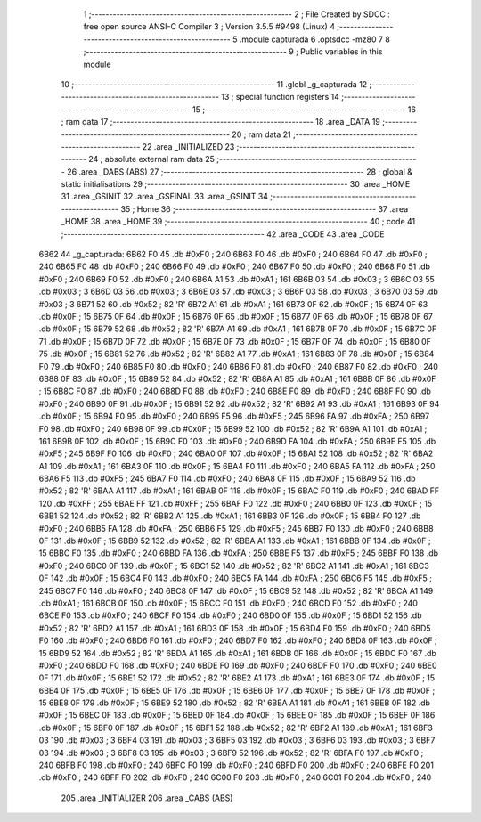                               1 ;--------------------------------------------------------
                              2 ; File Created by SDCC : free open source ANSI-C Compiler
                              3 ; Version 3.5.5 #9498 (Linux)
                              4 ;--------------------------------------------------------
                              5 	.module capturada
                              6 	.optsdcc -mz80
                              7 	
                              8 ;--------------------------------------------------------
                              9 ; Public variables in this module
                             10 ;--------------------------------------------------------
                             11 	.globl _g_capturada
                             12 ;--------------------------------------------------------
                             13 ; special function registers
                             14 ;--------------------------------------------------------
                             15 ;--------------------------------------------------------
                             16 ; ram data
                             17 ;--------------------------------------------------------
                             18 	.area _DATA
                             19 ;--------------------------------------------------------
                             20 ; ram data
                             21 ;--------------------------------------------------------
                             22 	.area _INITIALIZED
                             23 ;--------------------------------------------------------
                             24 ; absolute external ram data
                             25 ;--------------------------------------------------------
                             26 	.area _DABS (ABS)
                             27 ;--------------------------------------------------------
                             28 ; global & static initialisations
                             29 ;--------------------------------------------------------
                             30 	.area _HOME
                             31 	.area _GSINIT
                             32 	.area _GSFINAL
                             33 	.area _GSINIT
                             34 ;--------------------------------------------------------
                             35 ; Home
                             36 ;--------------------------------------------------------
                             37 	.area _HOME
                             38 	.area _HOME
                             39 ;--------------------------------------------------------
                             40 ; code
                             41 ;--------------------------------------------------------
                             42 	.area _CODE
                             43 	.area _CODE
   6B62                      44 _g_capturada:
   6B62 F0                   45 	.db #0xF0	; 240
   6B63 F0                   46 	.db #0xF0	; 240
   6B64 F0                   47 	.db #0xF0	; 240
   6B65 F0                   48 	.db #0xF0	; 240
   6B66 F0                   49 	.db #0xF0	; 240
   6B67 F0                   50 	.db #0xF0	; 240
   6B68 F0                   51 	.db #0xF0	; 240
   6B69 F0                   52 	.db #0xF0	; 240
   6B6A A1                   53 	.db #0xA1	; 161
   6B6B 03                   54 	.db #0x03	; 3
   6B6C 03                   55 	.db #0x03	; 3
   6B6D 03                   56 	.db #0x03	; 3
   6B6E 03                   57 	.db #0x03	; 3
   6B6F 03                   58 	.db #0x03	; 3
   6B70 03                   59 	.db #0x03	; 3
   6B71 52                   60 	.db #0x52	; 82	'R'
   6B72 A1                   61 	.db #0xA1	; 161
   6B73 0F                   62 	.db #0x0F	; 15
   6B74 0F                   63 	.db #0x0F	; 15
   6B75 0F                   64 	.db #0x0F	; 15
   6B76 0F                   65 	.db #0x0F	; 15
   6B77 0F                   66 	.db #0x0F	; 15
   6B78 0F                   67 	.db #0x0F	; 15
   6B79 52                   68 	.db #0x52	; 82	'R'
   6B7A A1                   69 	.db #0xA1	; 161
   6B7B 0F                   70 	.db #0x0F	; 15
   6B7C 0F                   71 	.db #0x0F	; 15
   6B7D 0F                   72 	.db #0x0F	; 15
   6B7E 0F                   73 	.db #0x0F	; 15
   6B7F 0F                   74 	.db #0x0F	; 15
   6B80 0F                   75 	.db #0x0F	; 15
   6B81 52                   76 	.db #0x52	; 82	'R'
   6B82 A1                   77 	.db #0xA1	; 161
   6B83 0F                   78 	.db #0x0F	; 15
   6B84 F0                   79 	.db #0xF0	; 240
   6B85 F0                   80 	.db #0xF0	; 240
   6B86 F0                   81 	.db #0xF0	; 240
   6B87 F0                   82 	.db #0xF0	; 240
   6B88 0F                   83 	.db #0x0F	; 15
   6B89 52                   84 	.db #0x52	; 82	'R'
   6B8A A1                   85 	.db #0xA1	; 161
   6B8B 0F                   86 	.db #0x0F	; 15
   6B8C F0                   87 	.db #0xF0	; 240
   6B8D F0                   88 	.db #0xF0	; 240
   6B8E F0                   89 	.db #0xF0	; 240
   6B8F F0                   90 	.db #0xF0	; 240
   6B90 0F                   91 	.db #0x0F	; 15
   6B91 52                   92 	.db #0x52	; 82	'R'
   6B92 A1                   93 	.db #0xA1	; 161
   6B93 0F                   94 	.db #0x0F	; 15
   6B94 F0                   95 	.db #0xF0	; 240
   6B95 F5                   96 	.db #0xF5	; 245
   6B96 FA                   97 	.db #0xFA	; 250
   6B97 F0                   98 	.db #0xF0	; 240
   6B98 0F                   99 	.db #0x0F	; 15
   6B99 52                  100 	.db #0x52	; 82	'R'
   6B9A A1                  101 	.db #0xA1	; 161
   6B9B 0F                  102 	.db #0x0F	; 15
   6B9C F0                  103 	.db #0xF0	; 240
   6B9D FA                  104 	.db #0xFA	; 250
   6B9E F5                  105 	.db #0xF5	; 245
   6B9F F0                  106 	.db #0xF0	; 240
   6BA0 0F                  107 	.db #0x0F	; 15
   6BA1 52                  108 	.db #0x52	; 82	'R'
   6BA2 A1                  109 	.db #0xA1	; 161
   6BA3 0F                  110 	.db #0x0F	; 15
   6BA4 F0                  111 	.db #0xF0	; 240
   6BA5 FA                  112 	.db #0xFA	; 250
   6BA6 F5                  113 	.db #0xF5	; 245
   6BA7 F0                  114 	.db #0xF0	; 240
   6BA8 0F                  115 	.db #0x0F	; 15
   6BA9 52                  116 	.db #0x52	; 82	'R'
   6BAA A1                  117 	.db #0xA1	; 161
   6BAB 0F                  118 	.db #0x0F	; 15
   6BAC F0                  119 	.db #0xF0	; 240
   6BAD FF                  120 	.db #0xFF	; 255
   6BAE FF                  121 	.db #0xFF	; 255
   6BAF F0                  122 	.db #0xF0	; 240
   6BB0 0F                  123 	.db #0x0F	; 15
   6BB1 52                  124 	.db #0x52	; 82	'R'
   6BB2 A1                  125 	.db #0xA1	; 161
   6BB3 0F                  126 	.db #0x0F	; 15
   6BB4 F0                  127 	.db #0xF0	; 240
   6BB5 FA                  128 	.db #0xFA	; 250
   6BB6 F5                  129 	.db #0xF5	; 245
   6BB7 F0                  130 	.db #0xF0	; 240
   6BB8 0F                  131 	.db #0x0F	; 15
   6BB9 52                  132 	.db #0x52	; 82	'R'
   6BBA A1                  133 	.db #0xA1	; 161
   6BBB 0F                  134 	.db #0x0F	; 15
   6BBC F0                  135 	.db #0xF0	; 240
   6BBD FA                  136 	.db #0xFA	; 250
   6BBE F5                  137 	.db #0xF5	; 245
   6BBF F0                  138 	.db #0xF0	; 240
   6BC0 0F                  139 	.db #0x0F	; 15
   6BC1 52                  140 	.db #0x52	; 82	'R'
   6BC2 A1                  141 	.db #0xA1	; 161
   6BC3 0F                  142 	.db #0x0F	; 15
   6BC4 F0                  143 	.db #0xF0	; 240
   6BC5 FA                  144 	.db #0xFA	; 250
   6BC6 F5                  145 	.db #0xF5	; 245
   6BC7 F0                  146 	.db #0xF0	; 240
   6BC8 0F                  147 	.db #0x0F	; 15
   6BC9 52                  148 	.db #0x52	; 82	'R'
   6BCA A1                  149 	.db #0xA1	; 161
   6BCB 0F                  150 	.db #0x0F	; 15
   6BCC F0                  151 	.db #0xF0	; 240
   6BCD F0                  152 	.db #0xF0	; 240
   6BCE F0                  153 	.db #0xF0	; 240
   6BCF F0                  154 	.db #0xF0	; 240
   6BD0 0F                  155 	.db #0x0F	; 15
   6BD1 52                  156 	.db #0x52	; 82	'R'
   6BD2 A1                  157 	.db #0xA1	; 161
   6BD3 0F                  158 	.db #0x0F	; 15
   6BD4 F0                  159 	.db #0xF0	; 240
   6BD5 F0                  160 	.db #0xF0	; 240
   6BD6 F0                  161 	.db #0xF0	; 240
   6BD7 F0                  162 	.db #0xF0	; 240
   6BD8 0F                  163 	.db #0x0F	; 15
   6BD9 52                  164 	.db #0x52	; 82	'R'
   6BDA A1                  165 	.db #0xA1	; 161
   6BDB 0F                  166 	.db #0x0F	; 15
   6BDC F0                  167 	.db #0xF0	; 240
   6BDD F0                  168 	.db #0xF0	; 240
   6BDE F0                  169 	.db #0xF0	; 240
   6BDF F0                  170 	.db #0xF0	; 240
   6BE0 0F                  171 	.db #0x0F	; 15
   6BE1 52                  172 	.db #0x52	; 82	'R'
   6BE2 A1                  173 	.db #0xA1	; 161
   6BE3 0F                  174 	.db #0x0F	; 15
   6BE4 0F                  175 	.db #0x0F	; 15
   6BE5 0F                  176 	.db #0x0F	; 15
   6BE6 0F                  177 	.db #0x0F	; 15
   6BE7 0F                  178 	.db #0x0F	; 15
   6BE8 0F                  179 	.db #0x0F	; 15
   6BE9 52                  180 	.db #0x52	; 82	'R'
   6BEA A1                  181 	.db #0xA1	; 161
   6BEB 0F                  182 	.db #0x0F	; 15
   6BEC 0F                  183 	.db #0x0F	; 15
   6BED 0F                  184 	.db #0x0F	; 15
   6BEE 0F                  185 	.db #0x0F	; 15
   6BEF 0F                  186 	.db #0x0F	; 15
   6BF0 0F                  187 	.db #0x0F	; 15
   6BF1 52                  188 	.db #0x52	; 82	'R'
   6BF2 A1                  189 	.db #0xA1	; 161
   6BF3 03                  190 	.db #0x03	; 3
   6BF4 03                  191 	.db #0x03	; 3
   6BF5 03                  192 	.db #0x03	; 3
   6BF6 03                  193 	.db #0x03	; 3
   6BF7 03                  194 	.db #0x03	; 3
   6BF8 03                  195 	.db #0x03	; 3
   6BF9 52                  196 	.db #0x52	; 82	'R'
   6BFA F0                  197 	.db #0xF0	; 240
   6BFB F0                  198 	.db #0xF0	; 240
   6BFC F0                  199 	.db #0xF0	; 240
   6BFD F0                  200 	.db #0xF0	; 240
   6BFE F0                  201 	.db #0xF0	; 240
   6BFF F0                  202 	.db #0xF0	; 240
   6C00 F0                  203 	.db #0xF0	; 240
   6C01 F0                  204 	.db #0xF0	; 240
                            205 	.area _INITIALIZER
                            206 	.area _CABS (ABS)
